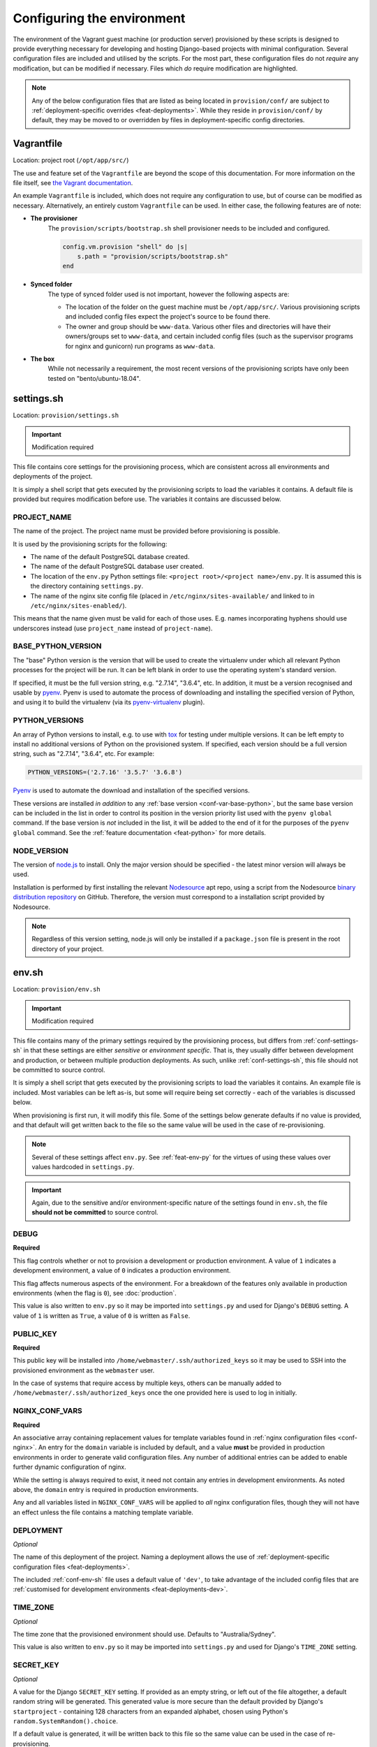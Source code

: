 ===========================
Configuring the environment
===========================

The environment of the Vagrant guest machine (or production server) provisioned by these scripts is designed to provide everything necessary for developing and hosting Django-based projects with minimal configuration. Several configuration files are included and utilised by the scripts. For the most part, these configuration files do not *require* any modification, but can be modified if necessary. Files which *do* require modification are highlighted.

.. note::
    Any of the below configuration files that are listed as being located in ``provision/conf/`` are subject to :ref:`deployment-specific overrides <feat-deployments>`. While they reside in ``provision/conf/`` by default, they may be moved to or overridden by files in deployment-specific config directories.


.. _conf-vagrantfile:

Vagrantfile
===========

Location: project root (``/opt/app/src/``)

The use and feature set of the ``Vagrantfile`` are beyond the scope of this documentation. For more information on the file itself, see `the Vagrant documentation <https://docs.vagrantup.com/v2/vagrantfile/>`_.

An example ``Vagrantfile`` is included, which does not require any configuration to use, but of course can be modified as necessary. Alternatively, an entirely custom ``Vagrantfile`` can be used. In either case, the following features are of note:

* **The provisioner**
    The ``provision/scripts/bootstrap.sh`` shell provisioner needs to be included and configured.

    .. code-block:: ruby

        config.vm.provision "shell" do |s|
            s.path = "provision/scripts/bootstrap.sh"
        end

* **Synced folder**
    The type of synced folder used is not important, however the following aspects are:

    * The location of the folder on the guest machine must be ``/opt/app/src/``. Various provisioning scripts and included config files expect the project's source to be found there.
    * The owner and group should be ``www-data``. Various other files and directories will have their owners/groups set to ``www-data``, and certain included config files (such as the supervisor programs for nginx and gunicorn) run programs as ``www-data``.
* **The box**
    While not necessarily a requirement, the most recent versions of the provisioning scripts have only been tested on "bento/ubuntu-18.04".


.. _conf-settings-sh:

settings.sh
===========

Location: ``provision/settings.sh``

.. important:: Modification required

This file contains core settings for the provisioning process, which are consistent across all environments and deployments of the project.

It is simply a shell script that gets executed by the provisioning scripts to load the variables it contains. A default file is provided but requires modification before use. The variables it contains are discussed below.

.. _conf-var-project-name:

PROJECT_NAME
------------

The name of the project. The project name must be provided before provisioning is possible.

It is used by the provisioning scripts for the following:

* The name of the default PostgreSQL database created.
* The name of the default PostgreSQL database user created.
* The location of the ``env.py`` Python settings file: ``<project root>/<project name>/env.py``. It is assumed this is the directory containing ``settings.py``.
* The name of the nginx site config file (placed in ``/etc/nginx/sites-available/`` and linked to in ``/etc/nginx/sites-enabled/``).

This means that the name given must be valid for each of those uses. E.g. names incorporating hyphens should use underscores instead (use ``project_name`` instead of ``project-name``).

.. _conf-var-base-python:

BASE_PYTHON_VERSION
-------------------

The "base" Python version is the version that will be used to create the virtualenv under which all relevant Python processes for the project will be run. It can be left blank in order to use the operating system's standard version.

If specified, it must be the full version string, e.g. "2.7.14", "3.6.4", etc. In addition, it must be a version recognised and usable by `pyenv <https://github.com/pyenv/pyenv>`_. Pyenv is used to automate the process of downloading and installing the specified version of Python, and using it to build the virtualenv (via its `pyenv-virtualenv <https://github.com/pyenv/pyenv-virtualenv>`_ plugin).

.. _conf-var-python-versions:

PYTHON_VERSIONS
---------------

An array of Python versions to install, e.g. to use with `tox <https://tox.readthedocs.io/en/latest/>`_ for testing under multiple versions. It can be left empty to install no additional versions of Python on the provisioned system. If specified, each version should be a full version string, such as "2.7.14", "3.6.4", etc. For example:

.. code-block:: none

    PYTHON_VERSIONS=('2.7.16' '3.5.7' '3.6.8')

`Pyenv <https://github.com/pyenv/pyenv>`_ is used to automate the download and installation of the specified versions.

These versions are installed *in addition* to any :ref:`base version <conf-var-base-python>`, but the same base version can be included in the list in order to control its position in the version priority list used with the ``pyenv global`` command. If the base version is *not* included in the list, it will be added to the end of it for the purposes of the ``pyenv global`` command. See the :ref:`feature documentation <feat-python>` for more details.

.. _conf-var-node-version:

NODE_VERSION
------------

The version of `node.js <https://nodejs.org/en/>`_ to install. Only the major version should be specified - the latest minor version will always be used.

Installation is performed by first installing the relevant `Nodesource <https://nodesource.com/>`_ apt repo, using a script from the Nodesource `binary distribution repository <https://github.com/nodesource/distributions/tree/master/deb>`_ on GitHub. Therefore, the version must correspond to a installation script provided by Nodesource.

.. note::

    Regardless of this version setting, node.js will only be installed if a ``package.json`` file is present in the root directory of your project.


.. _conf-env-sh:

env.sh
======

Location: ``provision/env.sh``

.. important:: Modification required

This file contains many of the primary settings required by the provisioning process, but differs from :ref:`conf-settings-sh` in that these settings are either *sensitive* or *environment specific*. That is, they usually differ between development and production, or between multiple production deployments. As such, unlike :ref:`conf-settings-sh`, this file should not be committed to source control.

It is simply a shell script that gets executed by the provisioning scripts to load the variables it contains. An example file is included. Most variables can be left as-is, but some will require being set correctly - each of the variables is discussed below.

When provisioning is first run, it will modify this file. Some of the settings below generate defaults if no value is provided, and that default will get written back to the file so the same value will be used in the case of re-provisioning.

.. note::

    Several of these settings affect ``env.py``. See :ref:`feat-env-py` for the virtues of using these values over values hardcoded in ``settings.py``.

.. important::

    Again, due to the sensitive and/or environment-specific nature of the settings found in ``env.sh``, the file **should not be committed** to source control.

.. _conf-var-debug:

DEBUG
-----

**Required**

This flag controls whether or not to provision a development or production environment. A value of ``1`` indicates a development environment, a value of ``0`` indicates a production environment.

This flag affects numerous aspects of the environment. For a breakdown of the features only available in production environments (when the flag is ``0``), see :doc:`production`.

This value is also written to ``env.py`` so it may be imported into ``settings.py`` and used for Django's ``DEBUG`` setting. A value of ``1`` is written as ``True``, a value of ``0`` is written as ``False``.

.. _conf-var-public-key:

PUBLIC_KEY
----------

**Required**

This public key will be installed into ``/home/webmaster/.ssh/authorized_keys`` so it may be used to SSH into the provisioned environment as the ``webmaster`` user.

In the case of systems that require access by multiple keys, others can be manually added to ``/home/webmaster/.ssh/authorized_keys`` once the one provided here is used to log in initially.

.. _conf-var-nginx-conf:

NGINX_CONF_VARS
---------------

**Required**

An associative array containing replacement values for template variables found in :ref:`nginx configuration files <conf-nginx>`. An entry for the ``domain`` variable is included by default, and a value **must** be provided in production environments in order to generate valid configuration files. Any number of additional entries can be added to enable further dynamic configuration of nginx.

While the setting is always required to exist, it need not contain any entries in development environments. As noted above, the ``domain`` entry is required in production environments.

Any and all variables listed in ``NGINX_CONF_VARS`` will be applied to *all* nginx configuration files, though they will not have an effect unless the file contains a matching template variable.

.. _conf-var-deployment:

DEPLOYMENT
----------

*Optional*

The name of this deployment of the project. Naming a deployment allows the use of :ref:`deployment-specific configuration files <feat-deployments>`.

The included :ref:`conf-env-sh` file uses a default value of ``'dev'``, to take advantage of the included config files that are :ref:`customised for development environments <feat-deployments-dev>`.

.. _conf-var-time-zone:

TIME_ZONE
---------

*Optional*

The time zone that the provisioned environment should use. Defaults to "Australia/Sydney".

This value is also written to ``env.py`` so it may be imported into ``settings.py`` and used for Django's ``TIME_ZONE`` setting.

.. _conf-var-secret-key:

SECRET_KEY
----------

*Optional*

A value for the Django ``SECRET_KEY`` setting. If provided as an empty string, or left out of the file altogether, a default random string will be generated. This generated value is more secure than the default provided by Django's ``startproject`` - containing 128 characters from an expanded alphabet, chosen using Python's ``random.SystemRandom().choice``.

If a default value is generated, it will be written back to this file so the same value can be used in the case of re-provisioning.

This value is also written to ``env.py`` so it may be imported into ``settings.py`` and used for Django's ``SECRET_KEY`` setting.

.. _conf-var-db-pass:

DB_PASS
-------

*Optional*

The password to use for the default database user. If provided as an empty string, or left out of the file altogether, a default 20-character password will be generated.

If a default value is generated, it will be written back to this file so the same value can be used in the case of re-provisioning.

This value is also written to ``env.py`` so it may be imported into ``settings.py`` and used as a database password in Django's ``DATABASES`` setting.


.. _conf-firewall:

Configuring the firewall
========================

**Only applicable in production environments**

Location: ``provision/conf/firewall-rules.conf``

In production environments, the existence of the ``provision/conf/firewall-rules.conf`` file determines whether a firewall will be configured. A default file is provided, so be sure to remove it if no firewall is desired. The default file also defines a default set of useful firewall rules, namely:

* Allowing incoming traffic on port 22, for SSH connections
* Allowing incoming traffic on ports 80 and 442, for web traffic

Any modifications to these rules or additions to them should be done in the ``firewall-rules.conf`` file. Each line in the file simply needs to be a valid argument sequence for the ``ufw`` command. Refer to `the manual <http://manpages.ubuntu.com/manpages/xenial/en/man8/ufw.8.html>`_ for details on the ``ufw`` command syntax.

Making changes to this file and re-provisioning via ``vagrant provision`` will enact the changes.


.. _conf-nginx:

Configuring nginx
=================

Several configuration files for nginx are included under ``provision/conf/nginx/``. They are discussed individually in more detail below. However, they can all contain *template variables*, which will be replaced during the provisioning process, at the time of copying the config file to the appropriate location on the server's file system.

By default, several of the included nginx config files for production environments contain the ``{{domain}}`` template variable. Unless a value is provided for this variable, the copied configuration files will be invalid. A value can be provided by populating :ref:`conf-var-nginx-conf` in the :ref:`conf-env-sh` file.

None of the default config files for development environments make use of any template variables.

Regardless of environment, the config files can be modified to include additional template variables if desired.

Any and all variables listed in :ref:`conf-var-nginx-conf` will be applied to *all* nginx configuration files, though they will not have an effect unless the file contains a matching template variable.

nginx.conf
----------

Location: ``provision/conf/nginx/nginx.conf``

In production environments, this file is copied to ``/etc/nginx/nginx.conf`` as part of the provisioning process (the default location for the nginx config file).

A default file is provided which requires no configuration out of the box.

The only aspect of the default configuration to note is that it passes access and error logs through to be written and rotated by supervisor.

Making changes to this file and re-provisioning via ``vagrant provision`` will enact the changes. Alternatively, on-the-fly changes can be made to the copied file, simply restarting nginx via ``supervisorctl restart nginx`` to make them effective.

.. note::

    On-the-fly changes to the copied file will not survive re-provisioning. Any such changes made to this file should be duplicated in ``provision/conf/nginx/nginx.conf``.

.. _conf-nginx-site:

Default site config
-------------------

The default site config used depends on the :ref:`conf-var-deployment`. A different version is used in production vs development. In addition, in production deployments there are actually *two* different site configs: an unsecured version and a HTTPS-supporting secured version.

The files are located at:

* Development version: ``provision/conf-dev/nginx/site``
* Unsecured production version: ``provision/conf/nginx/site``
* Secured production version : ``provision/conf/nginx/secure-site``

The differences between the files are discussed below. Through the use of template variables, as described above, no configuration is required to the files themselves, although the ``"domain"`` entry is required to be populated in :ref:`conf-var-nginx-conf` for production environments.

As part of the provisioning process, all site configs for the deployment will be copied to ``/etc/nginx/sites-available/``, and be renamed to include the :ref:`conf-var-project-name`. Then, a symlink to the active site config will created in ``/etc/nginx/sites-enabled/``. See :ref:`conf-letsencrypt` for more information on switching between the unsecured and secured site configs in production.

In all cases, making changes to the files and re-provisioning via ``vagrant provision`` will enact the changes. Alternatively, on-the-fly changes can be made to the copied file, simply restarting nginx via ``supervisorctl restart nginx`` to make them effective.

.. note::

    On-the-fly changes to the copied file will not survive re-provisioning. Any such changes made to these files should be duplicated in their locations in ``provision/conf/nginx/``.

Development site config
~~~~~~~~~~~~~~~~~~~~~~~

The default site configuration for development contains a single server context for port 80, with two location contexts:

* ``/media/``: Directly serve media content out of ``/opt/app/media/``.
* ``/``: Proxy to a Django ``runserver`` on port 8460.

Static files are not configured to be served by nginx in development. These files are left to be served by the Django ``runserver`` command, which handles automatically locating the appropriate files among the various locations they can reside, avoiding the need to run the ``collectstatic`` command after every modification (as is required in production).

.. _conf-nginx-unsecured-site:

Unsecured production site config
~~~~~~~~~~~~~~~~~~~~~~~~~~~~~~~~

The unsecured version of the production site configuration is activated by the standard provisioning process. The default configuration contains a single server context for port 80, with a ``server_name`` of the domain listed in :ref:`conf-var-nginx-conf` and its "www." subdomain. E.g. if the domain in :ref:`conf-var-nginx-conf` was set to "example.com", the ``server_name`` would be "example.com www.example.com".

The included server context does very little - only enough to allow Let's Encrypt to verify the domain. It's purpose is as a placeholder until the :ref:`secured site configuration is enabled <conf-letsencrypt>`. If not enabling the secured config, this file will need to be modified to do something useful.

Secured production site config
~~~~~~~~~~~~~~~~~~~~~~~~~~~~~~

The secured version of the production site configuration is activated by a :ref:`secondary, post-provisioning process <conf-letsencrypt>`. Unlike the unsecured version, it is preconfigured to use a TLS certificate obtained from Let's Encrypt to provide HTTPS support. The default configuration contains multiple server contexts, using the domain listed in :ref:`conf-var-nginx-conf`:

* Port 80, listed domain and "www." subdomain (e.g. example.com and www.example.com): This context handles HTTP verification requests from Let's Encrypt and redirects all other traffic to HTTPS.
* Port 443, "www." subdomain only (e.g. www.example.com): This context handles HTTPS verification requests from Let's Encrypt and redirects all other traffic to the non-prefixed domain (e.g. example.com).
* Port 443, listed domain only (e.g. example.com): This context is the target of the redirections from the previous two and does all the real work. It handles HTTPS verification requests from Let's Encrypt and contains the following additional location contexts:

    * ``/static/``: Directly serving static content out of ``/opt/app/static/``.
    * ``/media/``: Directly serving media content out of ``/opt/app/media/``.
    * ``/``: Proxying to gunicorn via a unix socket.

Snippets
--------

Two "snippet" files are also included by default. These files are copied to ``/etc/nginx/snippets/`` during the provisioning process and referenced by the included site configurations. The snippet files are:

* ``provision/conf/nginx/snippets/letsencrypt.conf``: Contains the location context for handling verification requests from Let's Encrypt, included in multiple server contexts in both the secured and unsecured site configurations for production environments.
* ``provision/conf/nginx/snippets/ssl.conf``: Contains SSL/TLS-specific directives included in multiple server contexts in the secured site configuration.

As with all included config files, these may be modified as necessary. Additional snippet files may be also included and referenced in config files. All files found in ``provision/conf/nginx/snippets/`` will be copied during provisioning.

.. _conf-letsencrypt:

Enabling TLS via Let's Encrypt
------------------------------

The normal provisioning process for production deployments enables the *unsecured* nginx site config. As :ref:`discussed above <conf-nginx-unsecured-site>`, this site config has no support for serving the content of your project by default. It's purpose is to respond to verification requests from the `Let's Encrypt <https://letsencrypt.org/>`_ service. In order to actually *use* the Let's Encrypt service, trigger those verification requests, generate a TLS certificate, and switch to the *secured* site config, a separate step must be performed.

The ``provision/scripts/letsencrypt.sh`` script is designed to be run manually, after the initial provisioning process is complete. The script does the following:

* Installs the Let's Encrypt ``certbot`` utility.
* Creates the ``/opt/app/letsencrypt/.well-known/`` directory to house files created by ``certbot`` for verification purposes.
* Runs ``certbot`` to verify the domain/s and generate the TLS certificate. This command also configures automatic renewal of the certificate.
* Swaps the *unsecured* site config for the *secured* site config, which is preconfigured to use the obtained TLS certificate to provide HTTPS support.

The script takes at least two arguments:

* An email address. This is in turn passed to the ``certbot`` command to provide Let's Encrypt with an email address to use to contact you should your certificate get close to expiry without being automatically renewed.
* At least one domain name. Any additional arguments will interpreted as additional domain names. As per the `certbot documentation <https://certbot.eff.org/docs/using.html#certbot-command-line-options>`_: "The first domain provided will be the subject CN of the certificate, and all domains will be Subject Alternative Names on the certificate."

The script must be run **as root** and assumes that **nginx is running**. An example invocation is:

.. code-block:: bash

    /opt/app/src/provision/scripts/letsencrypt.sh email@example.com example.com www.example.com

.. note::

    The domain/s provided to the ``letsencrypt.sh`` script must match those handled by the nginx site configs. By default, the configs handle the domain listed in :ref:`conf-var-nginx-conf` and its "www." subdomain.


.. _conf-gunicorn:

Configuring gunicorn
====================

**Only applicable in production environments**

Location: ``provision/conf/gunicorn/conf.py``

In production environments, this file is copied to ``/etc/gunicorn/conf.py`` as part of the provisioning process. The provided gunicorn supervisor program references that location when providing a config file to the ``gunicorn`` command.

A default file is provided which requires no configuration out of the box.

The default configuration binds to nginx via a unix socket and passes error logs through to be written and rotated by supervisor.

Making changes to this file and re-provisioning via ``vagrant provision`` will enact the changes. Alternatively, on-the-fly changes can be made to the copied file, simply restarting gunicorn via ``supervisorctl restart gunicorn`` to make them effective.

.. note::

    On-the-fly changes to the copied file will not survive re-provisioning. Any changes made to this file should be duplicated in ``provision/conf/gunicorn/conf.py``.


.. _conf-supervisor:

Configuring supervisor
======================

supervisord.conf
----------------

Location: ``provision/conf/supervisor/supervisor.conf``

This file is copied directly into ``/etc/supervisor/supervisord.conf`` as part of the provisioning process.

A default file is provided which requires no configuration out of the box.

The only aspect of the default configuration to note is that it makes the supervisor socket file writable by the ``supervisor`` group. The ``supervisor`` group itself is added during provisioning, and the ``webmaster`` user is added to it, enabling the ``webmaster`` user to interact with ``supervisorctl`` without needing ``sudo``.

Making changes to this file and re-provisioning via ``vagrant provision`` will enact the changes. Alternatively, on-the-fly changes can be made to the copied file, simply restarting supervisor via ``service supervisor restart`` to make them effective.

.. _conf-supervisor-programs:

Supervisor programs
-------------------

Location: ``provision/conf/supervisor/programs/`` and ``provision/conf-dev/supervisor/programs/``

The entire contents of the ``provision/conf/supervisor/programs/`` directory is copied into ``/etc/supervisor/conf.d/`` as part of the provisioning process. When the ``'dev'`` :ref:`deployment <feat-deployments>` is used, any overrides present in the ``provision/conf-dev/supervisor/programs/`` directory will also be copied, and take precedence.

Default programs are provided for running nginx and gunicorn in production environments:

* Nginx: ``provision/conf/supervisor/programs/nginx.conf``
* Gunicorn: ``provision/conf/supervisor/programs/gunicorn.conf``

The ``'dev'`` deployment overrides the gunicorn program to clear it. Gunicorn is not provisioned in development environments, so the supervisor command is unnecessary. In addition, including commands for services that are not available can potentially prevent supervisor from starting at all - e.g. if configured paths to log files do not exist.

Making changes or additions to program files and re-provisioning via ``vagrant provision`` will enact the changes.


.. _conf-user-config:

Configuring the user's shell environment
========================================

Location: ``provision/conf/user/``

Any files found in the ``provision/conf/user/`` directory will be copied directly into the ``webmaster`` user's home directory. This facility can be used to provide config files that affect the logged in user's shell environment. E.g. ``.gitconfig`` for the configuration of :ref:`git <feat-git>`, or additional shortcut scripts under the ``bin`` subdirectory.

.. note::

    Files will not be copied if they already exist in the user's home directory. This means local changes to these files will not be overwritten, and also that changes to the files in ``provision/conf/user/`` will not be applied when re-provisioning unless the home directory file is removed.

.. note::

    Any files present in the ``provision/conf/user/bin/`` directory will be marked as executable when they are copied, and will be available on the system path.


.. _conf-env-py:

Customising env.py
==================

Location: ``provision/conf/env.py``

If a specific project has additional sensitive or environment-specific settings that are better not committed to source control, it is possible to modify the way ``env.py`` is written such that it can contain those settings, or at least placeholders for them.

The ``env.py`` file is written by copying the file from ``provision/conf/env.py`` and replacing template variables with settings from ``env.sh``.

The config file can be extended or replaced to produce a custom ``env.py`` file. ``env.py`` is just a Python file, so it needs to contain valid Python code. Other than that, there is no limitation on what can be included in the ``env.py`` file, though it is recommended it remain a simple key/value store, with as little logic as possible.

.. note::

    Unlike most config files, ``env.py`` file will **not** be overwritten during re-provisioning. This would reset any values added/updated after the initial provisioning process. Unlike other config files, not all of the contents of ``env.py`` may be known at the time of provisioning, or are deliberately left to be populated manually. Therefore, if the config file is modified, the existing written file will need to be removed prior to re-provisioning if a new file is to be generated.

Config file
-----------

The default ``provision/conf/env.py`` file contains placeholders for the following settings, using the template variables as shown:

* ``DEBUG``: ``{{debug}}``
* ``SECRET_KEY``: ``{{secret_key}}``
* ``TIME_ZONE``: ``{{time_zone}}``
* ``PROJECT_NAME``: ``{{project_name}}``
* ``DB_PASSWORD``: ``{{db_password}}``

When the ``env.py`` file is written, any occurrence of these template variables within the config file will be replaced with that setting's actual value. A custom config file can use as many additional placeholders for these settings as necessary.

On its own, just customising the config file cannot inject *additional* settings - the provisioning process only knows about those listed above. But it can define the structure, and all the keys, that are necessary - such that viewing the ``env.py`` file shows all the values that need to be provided.

The following shows the default ``env.py`` config file compared to an example that modifies the structure and adds an additional entry for an API key that isn't known at the time of provisioning, but needs to be added afterward.

.. code-block:: none

    # Default template
    environ = {
        'DEBUG': {{debug}},
        'SECRET_KEY': r'{{secret_key}}',
        'TIME_ZONE': '{{time_zone}}',
        'DB_USER': '{{project_name}}',
        'DB_PASSWORD': r'{{db_password}}'
    }

    # Example custom template
    environ = {
        'DEBUG': {{debug}},
        'SECRET_KEY': r'{{secret_key}}',
        'TIME_ZONE': '{{time_zone}}',
        'DATABASE': {
            'NAME': '{{project_name}}',
            'USER': '{{project_name}}',
            'PASSWORD': r'{{db_password}}'
        },
        'API_KEY': r'<replace_this>'
    }

Injecting additional settings
-----------------------------

If a project has other settings that are generated as part of the provisioning process, such as a random password or key, may be convenient to also inject it into the ``env.py`` file. Customising the config file allows defining a key, but injecting the generated value itself cannot be done through the config file alone.

That's where :doc:`project-specific provisioning <project-provisioning>` comes in.

The config file simply needs to provide a placeholder that can be identified for replacement, e.g. ``{{my_custom_value}}``. Then, in ``project.sh``, add the following:

.. code-block:: bash

    my_custom_value='something'
    sed -i "s|{{my_custom_value}}|$my_custom_value|g" /opt/app/src/project_name/env.py

.. note::

    The pipe character (``|``) is used as a delimiter in the above ``sed`` command, instead of the conventional forward slash (``/``). This is used in ``sed`` commands throughout the provisioning scripts due to their use with URLs (which contain forward slashes). Any valid separator may be used.

The following shows a custom config file that includes extra entries for credentials generated for `RabbitMQ <https://www.rabbitmq.com/>`_, installed and configured as per the project-specific provisioning :ref:`example <project-example>`.

.. code-block:: none

    # Example custom template
    environ = {
        'DEBUG': {{debug}},
        'SECRET_KEY': r'{{secret_key}}',
        'TIME_ZONE': '{{time_zone}}',
        'DB_USER': '{{project_name}}',
        'DB_PASSWORD': r'{{db_password}}',
        'RABBIT_USER': '{{project_name}}',
        'RABBIT_PASSWORD': r'{{rabbit_password}}'
    }
